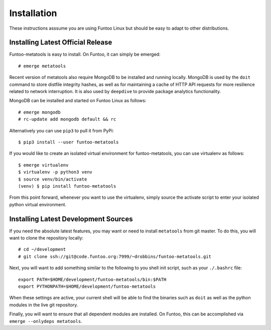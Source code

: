 
Installation
============

These instructions asssume you are using Funtoo Linux but should be easy to adapt
to other distributions.

Installing Latest Official Release
~~~~~~~~~~~~~~~~~~~~~~~~~~~~~~~~~~

Funtoo-metatools is easy to install. On Funtoo, it can simply be emerged::

  # emerge metatools

Recent version of metatools also require MongoDB to be installed and running locally. MongoDB is used by the ``doit``
command to store distfile integrity hashes, as well as for maintaining a cache of HTTP API requests for more resilience
related to network interruption. It is also used by ``deepdive`` to provide package analytics functionality.

MongoDB can be installed and started on Funtoo Linux as follows::

  # emerge mongodb
  # rc-update add mongodb default && rc

Alternatively you can use ``pip3`` to pull it from PyPi::

  $ pip3 install --user funtoo-metatools

If you would like to create an isolated virtual environment for funtoo-metatools,
you can use virtualenv as follows::

  $ emerge virtualenv
  $ virtualenv -p python3 venv
  $ source venv/bin/activate
  (venv) $ pip install funtoo-metatools

From this point forward, whenever you want to use the virtualenv, simply
source the activate script to enter your isolated python virtual environment.

Installing Latest Development Sources
~~~~~~~~~~~~~~~~~~~~~~~~~~~~~~~~~~~~~

If you need the absolute latest features, you may want or need to install ``metatools``
from git master. To do this, you will want to clone the repository locally::

  # cd ~/development
  # git clone ssh://git@code.funtoo.org:7999/~drobbins/funtoo-metatools.git

Next, you will want to add something similar to the following to you shell init script,
such as your ``./.bashrc`` file::

  export PATH=$HOME/development/funtoo-metatools/bin:$PATH
  export PYTHONPATH=$HOME/development/funtoo-metatools

When these settings are active, your current shell will be able to find the binaries
such as ``doit`` as well as the python modules in the live git repository.

Finally, you will want to ensure that all dependent modules are installed. On Funtoo,
this can be accomplished via ``emerge --onlydeps metatools``.

